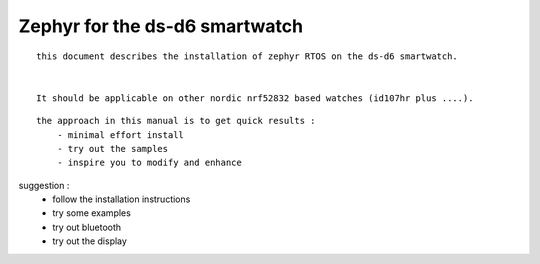 

==================================
Zephyr for the ds-d6    smartwatch
==================================
::

    this document describes the installation of zephyr RTOS on the ds-d6 smartwatch. 
    
   
    It should be applicable on other nordic nrf52832 based watches (id107hr plus ....).


::

    the approach in this manual is to get quick results :
        - minimal effort install
        - try out the samples 
        - inspire you to modify and enhance

    
suggestion : 
	- follow the installation instructions 
        - try some examples
        - try out bluetooth
        - try out the display 
       



.. image:: ./dsd6.jpg






